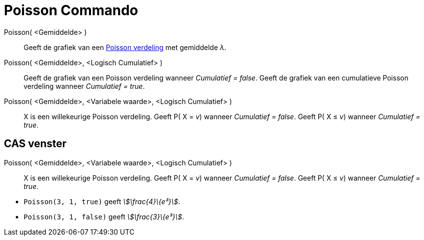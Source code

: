 = Poisson Commando
:page-en: commands/Poisson
ifdef::env-github[:imagesdir: /nl/modules/ROOT/assets/images]

Poisson( <Gemiddelde> )::
  Geeft de grafiek van een https://en.wikipedia.org/wiki/Poisson_distribution[Poisson verdeling] met gemiddelde _λ_.
Poisson( <Gemiddelde>, <Logisch Cumulatief> )::
  Geeft de grafiek van een Poisson verdeling wanneer _Cumulatief = false_.
  Geeft de grafiek van een cumulatieve Poisson verdeling wanneer _Cumulatief = true_.
Poisson( <Gemiddelde>, <Variabele waarde>, <Logisch Cumulatief> )::
  X is een willekeurige Poisson verdeling.
  Geeft P( X = _v_) wanneer _Cumulatief = false_.
  Geeft P( X ≤ _v_) wanneer _Cumulatief = true_.

== CAS venster

Poisson( <Gemiddelde>, <Variabele waarde>, <Logisch Cumulatief> )::
  X is een willekeurige Poisson verdeling.
  Geeft P( X = _v_) wanneer _Cumulatief = false_.
  Geeft P( X ≤ _v_) wanneer _Cumulatief = true_.

[EXAMPLE]
====

* `++Poisson(3, 1, true)++` geeft _stem:[\frac{4}\{e³}]_.
* `++Poisson(3, 1, false)++` geeft _stem:[\frac{3}\{e³}]_.

====
